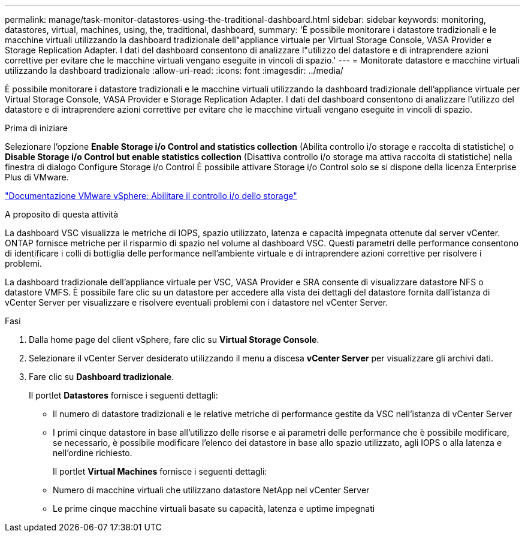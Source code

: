 ---
permalink: manage/task-monitor-datastores-using-the-traditional-dashboard.html 
sidebar: sidebar 
keywords: monitoring, datastores, virtual, machines, using, the, traditional, dashboard, 
summary: 'È possibile monitorare i datastore tradizionali e le macchine virtuali utilizzando la dashboard tradizionale dell"appliance virtuale per Virtual Storage Console, VASA Provider e Storage Replication Adapter. I dati del dashboard consentono di analizzare l"utilizzo del datastore e di intraprendere azioni correttive per evitare che le macchine virtuali vengano eseguite in vincoli di spazio.' 
---
= Monitorate datastore e macchine virtuali utilizzando la dashboard tradizionale
:allow-uri-read: 
:icons: font
:imagesdir: ../media/


[role="lead"]
È possibile monitorare i datastore tradizionali e le macchine virtuali utilizzando la dashboard tradizionale dell'appliance virtuale per Virtual Storage Console, VASA Provider e Storage Replication Adapter. I dati del dashboard consentono di analizzare l'utilizzo del datastore e di intraprendere azioni correttive per evitare che le macchine virtuali vengano eseguite in vincoli di spazio.

.Prima di iniziare
Selezionare l'opzione *Enable Storage i/o Control and statistics collection* (Abilita controllo i/o storage e raccolta di statistiche) o *Disable Storage i/o Control but enable statistics collection* (Disattiva controllo i/o storage ma attiva raccolta di statistiche) nella finestra di dialogo Configure Storage i/o Control È possibile attivare Storage i/o Control solo se si dispone della licenza Enterprise Plus di VMware.

https://docs.vmware.com/en/VMware-vSphere/6.5/com.vmware.vsphere.resmgmt.doc/GUID-BB5D9BAB-9E0E-4204-A76A-54634CD8AD51.html["Documentazione VMware vSphere: Abilitare il controllo i/o dello storage"^]

.A proposito di questa attività
La dashboard VSC visualizza le metriche di IOPS, spazio utilizzato, latenza e capacità impegnata ottenute dal server vCenter. ONTAP fornisce metriche per il risparmio di spazio nel volume al dashboard VSC. Questi parametri delle performance consentono di identificare i colli di bottiglia delle performance nell'ambiente virtuale e di intraprendere azioni correttive per risolvere i problemi.

La dashboard tradizionale dell'appliance virtuale per VSC, VASA Provider e SRA consente di visualizzare datastore NFS o datastore VMFS. È possibile fare clic su un datastore per accedere alla vista dei dettagli del datastore fornita dall'istanza di vCenter Server per visualizzare e risolvere eventuali problemi con i datastore nel vCenter Server.

.Fasi
. Dalla home page del client vSphere, fare clic su *Virtual Storage Console*.
. Selezionare il vCenter Server desiderato utilizzando il menu a discesa *vCenter Server* per visualizzare gli archivi dati.
. Fare clic su *Dashboard tradizionale*.
+
Il portlet *Datastores* fornisce i seguenti dettagli:

+
** Il numero di datastore tradizionali e le relative metriche di performance gestite da VSC nell'istanza di vCenter Server
** I primi cinque datastore in base all'utilizzo delle risorse e ai parametri delle performance che è possibile modificare, se necessario, è possibile modificare l'elenco dei datastore in base allo spazio utilizzato, agli IOPS o alla latenza e nell'ordine richiesto.


+
Il portlet *Virtual Machines* fornisce i seguenti dettagli:

+
** Numero di macchine virtuali che utilizzano datastore NetApp nel vCenter Server
** Le prime cinque macchine virtuali basate su capacità, latenza e uptime impegnati



